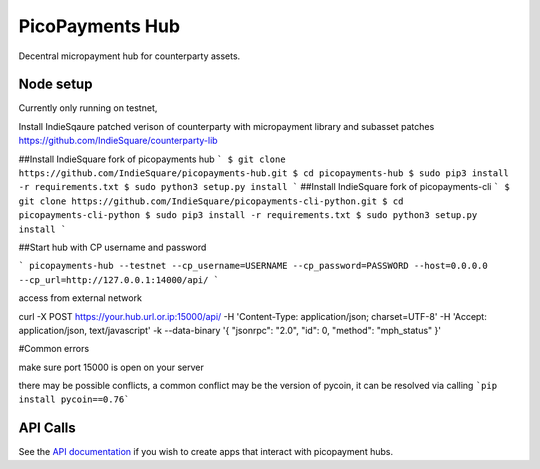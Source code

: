 ################
PicoPayments Hub
################

|BuildLink|_ |CoverageLink|_ |LicenseLink|_ |IssuesLink|_


.. |BuildLink| image:: https://travis-ci.org/F483/picopayments-hub.svg
.. _BuildLink: https://travis-ci.org/F483/picopayments-hub

.. |CoverageLink| image:: https://coveralls.io/repos/F483/picopayments-hub/badge.svg
.. _CoverageLink: https://coveralls.io/r/F483/picopayments-hub

.. |LicenseLink| image:: https://img.shields.io/badge/license-MIT-blue.svg
.. _LicenseLink: https://raw.githubusercontent.com/F483/picopayments-hub/master/LICENSE

.. |IssuesLink| image:: https://img.shields.io/github/issues/F483/picopayments-hub.svg
.. _IssuesLink: https://github.com/F483/picopayments-hub/issues


Decentral micropayment hub for counterparty assets.
 

==========
Node setup
==========
Currently only running on testnet,

Install IndieSqaure patched verison of counterparty with micropayment library and subasset patches
https://github.com/IndieSquare/counterparty-lib

##Install IndieSquare fork of picopayments hub
```
$ git clone https://github.com/IndieSquare/picopayments-hub.git
$ cd picopayments-hub
$ sudo pip3 install -r requirements.txt
$ sudo python3 setup.py install
```
##Install IndieSquare fork of picopayments-cli
```
$ git clone https://github.com/IndieSquare/picopayments-cli-python.git
$ cd picopayments-cli-python
$ sudo pip3 install -r requirements.txt
$ sudo python3 setup.py install
```

##Start hub with CP username and password

```
picopayments-hub --testnet --cp_username=USERNAME --cp_password=PASSWORD --host=0.0.0.0 --cp_url=http://127.0.0.1:14000/api/
```

access from external network

curl -X POST https://your.hub.url.or.ip:15000/api/ -H 'Content-Type: application/json; charset=UTF-8' -H 'Accept: application/json, text/javascript' -k --data-binary '{ "jsonrpc": "2.0", "id": 0, "method": "mph_status" }'

#Common errors

make sure port 15000 is open on your server

there may be possible conflicts, a common conflict may be the version of pycoin, it can be resolved via calling
```pip install pycoin==0.76```

=========
API Calls
=========

See the `API documentation <docs/api.md>`_ if you wish to create apps that interact with picopayment hubs.

